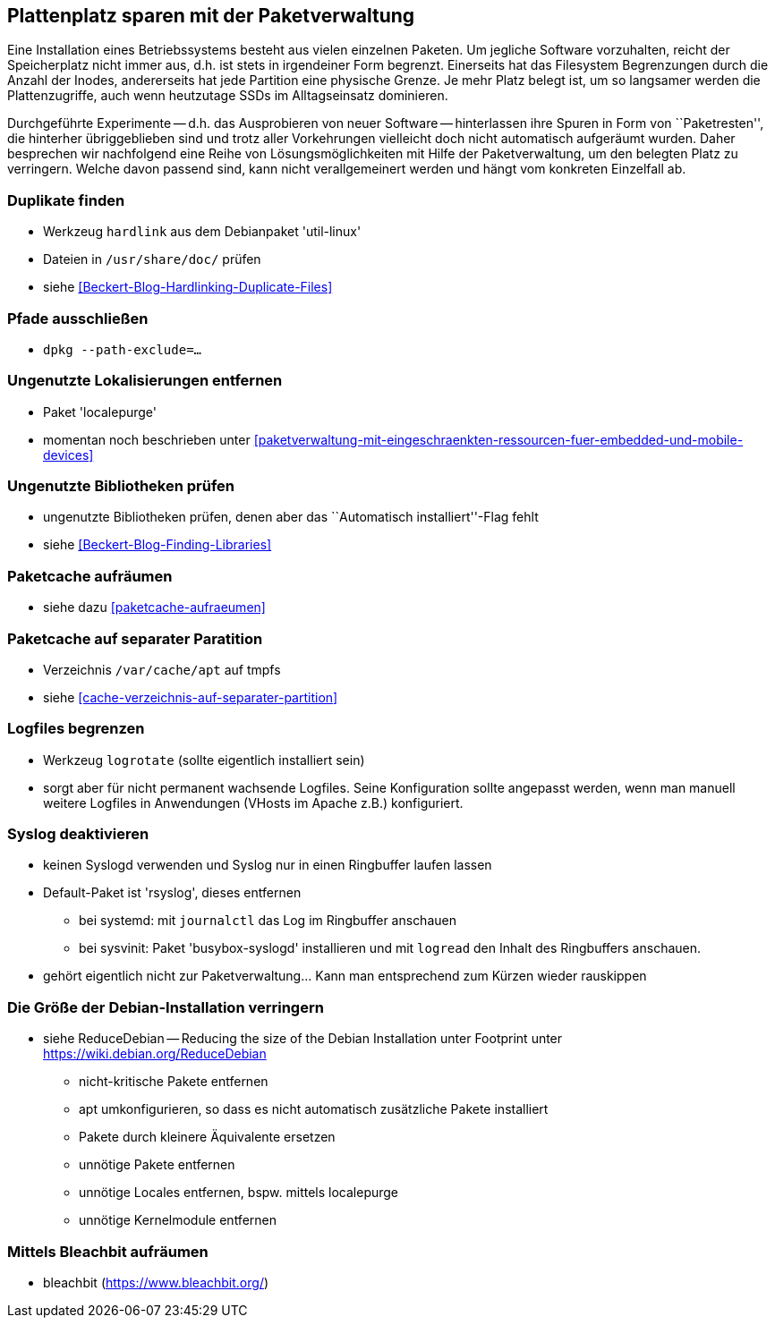 // Datei: ./praxis/plattenplatz-sparen-mit-der-paketverwaltung.adoc

// Baustelle: Rohtext

[[plattenplatz-sparen-mit-der-paketverwaltung]]

== Plattenplatz sparen mit der Paketverwaltung ==

Eine Installation eines Betriebssystems besteht aus vielen einzelnen 
Paketen. Um jegliche Software vorzuhalten, reicht der Speicherplatz 
nicht immer aus, d.h. ist stets in irgendeiner Form begrenzt. 
Einerseits hat das Filesystem Begrenzungen durch die Anzahl der Inodes,
andererseits hat jede Partition eine physische Grenze. Je mehr Platz 
belegt ist, um so langsamer werden die Plattenzugriffe, auch wenn
heutzutage SSDs im Alltagseinsatz dominieren. 

Durchgeführte Experimente -- d.h. das Ausprobieren von neuer Software 
-- hinterlassen ihre Spuren in Form von ``Paketresten'', die hinterher
übriggeblieben sind und trotz aller Vorkehrungen vielleicht doch nicht 
automatisch aufgeräumt wurden. Daher besprechen wir nachfolgend eine
Reihe von Lösungsmöglichkeiten mit Hilfe der Paketverwaltung, um den 
belegten Platz zu verringern. Welche davon passend sind, kann nicht
verallgemeinert werden und hängt vom konkreten Einzelfall ab.

=== Duplikate finden ===

* Werkzeug `hardlink` aus dem Debianpaket 'util-linux'
* Dateien in `/usr/share/doc/` prüfen 
* siehe <<Beckert-Blog-Hardlinking-Duplicate-Files>>

=== Pfade ausschließen ===

* `dpkg --path-exclude=…`

=== Ungenutzte Lokalisierungen entfernen ===

* Paket 'localepurge' 
* momentan noch beschrieben unter <<paketverwaltung-mit-eingeschraenkten-ressourcen-fuer-embedded-und-mobile-devices>>

=== Ungenutzte Bibliotheken prüfen ===

* ungenutzte Bibliotheken prüfen, denen aber das ``Automatisch installiert''-Flag fehlt 
* siehe <<Beckert-Blog-Finding-Libraries>>

=== Paketcache aufräumen ===

* siehe dazu <<paketcache-aufraeumen>>

=== Paketcache auf separater Paratition ===

* Verzeichnis `/var/cache/apt` auf tmpfs 
* siehe <<cache-verzeichnis-auf-separater-partition>>

=== Logfiles begrenzen ===

* Werkzeug `logrotate` (sollte eigentlich installiert sein)
* sorgt aber für nicht permanent wachsende Logfiles. Seine 
  Konfiguration sollte angepasst werden, wenn man manuell weitere 
  Logfiles in Anwendungen (VHosts im Apache z.B.) konfiguriert.

=== Syslog deaktivieren ===

* keinen Syslogd verwenden und Syslog nur in einen Ringbuffer 
  laufen lassen
* Default-Paket ist 'rsyslog', dieses entfernen
** bei systemd: mit `journalctl` das Log im Ringbuffer anschauen
** bei sysvinit: Paket 'busybox-syslogd' installieren und mit 
   `logread` den Inhalt des Ringbuffers anschauen.
* gehört eigentlich nicht zur Paketverwaltung... Kann man 
  entsprechend zum Kürzen wieder rauskippen

=== Die Größe der Debian-Installation verringern ===

* siehe ReduceDebian -- Reducing the size of the Debian Installation
unter Footprint unter https://wiki.debian.org/ReduceDebian
*** nicht-kritische Pakete entfernen
*** apt umkonfigurieren, so dass es nicht automatisch zusätzliche Pakete installiert
*** Pakete durch kleinere Äquivalente ersetzen
*** unnötige Pakete entfernen
*** unnötige Locales entfernen, bspw. mittels localepurge
*** unnötige Kernelmodule entfernen

=== Mittels Bleachbit aufräumen ===

* bleachbit (https://www.bleachbit.org/)

// Datei (Ende): ./praxis/plattenplatz-sparen-mit-der-paketverwaltung.adoc
